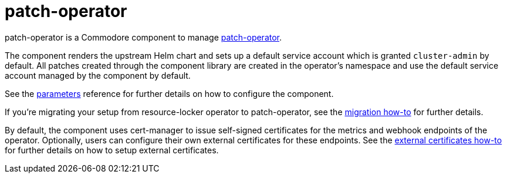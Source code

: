 = patch-operator

patch-operator is a Commodore component to manage https://github.com/redhat-cop/patch-operator/[patch-operator].

The component renders the upstream Helm chart and sets up a default service account which is granted `cluster-admin` by default.
All patches created through the component library are created in the operator's namespace and use the default service account managed by the component by default.

See the xref:references/parameters.adoc[parameters] reference for further details on how to configure the component.

If you're migrating your setup from resource-locker operator to patch-operator, see the xref:how-tos/migrate-from-resource-locker.adoc[migration how-to] for further details.

By default, the component uses cert-manager to issue self-signed certificates for the metrics and webhook endpoints of the operator.
Optionally, users can configure their own external certificates for these endpoints.
See the xref:how-tos/external-certificates.adoc[external certificates how-to] for further details on how to setup external certificates.


